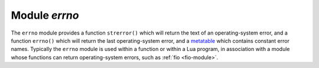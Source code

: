 .. _errno-module:

-------------------------------------------------------------------------------
                            Module `errno`
-------------------------------------------------------------------------------

.. module:: errno

The ``errno`` module provides a function ``strerror()`` which will return the text of
an operating-system error, and a function ``errno()`` which will return
the last operating-system error, and a `metatable`_
which contains constant error names. Typically the ``errno`` module is used
within a function or within a Lua program, in association with a module whose
functions can return operating-system errors, such as :ref:`fio <fio-module>`.

.. _errno-strerror:

.. function:: strerror([code])

    Return a string, given an error number. The string will contain the
    conventional error message for the current operating system. If ``code`` is
    not supplied, the error message will be for the last
    operating-system-related function, or 0.

    :param integer code: number of an operating-system error

    Return type: string

    The **errno()** function returns an error number for the last
    operating-system-related function, or 0. To invoke it, simply
    say errno(), without the module name.

    Example:

    This function displays the result of a call to :ref:`fio.open() <fio-open>`
    which causes error 2 (``errno.ENOENT``). The display includes the
    error number, the associated error string, and the error name.

    .. code-block:: none

        tarantool> function f()
                 >   local fio = require('fio')
                 >   local errno = require('errno')
                 >   fio.open('no_such_file')
                 >   print('errno() = ' .. errno())
                 >   print('errno.strerror() = ' .. errno.strerror())
                 >   local t = getmetatable(errno).__index
                 >   for k, v in pairs(t) do
                 >     if v == errno() then
                 >       print('errno() constant = ' .. k)
                 >     end
                 >   end
                 > end
        ---
        ...

        tarantool> f()
        errno() = 2
        errno.strerror() = No such file or directory
        errno() constant = ENOENT
        ---
        ...

.. _metatable: https://www.lua.org/pil/13.html

